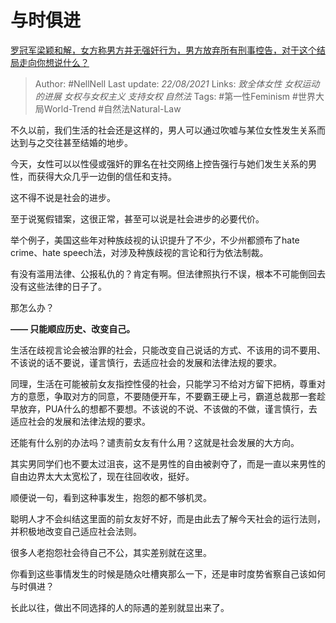 * 与时俱进
  :PROPERTIES:
  :CUSTOM_ID: 与时俱进
  :END:

[[https://www.zhihu.com/question/419618480/answer/1462369261][罗冠军梁颖和解，女方称男方并无强奸行为，男方放弃所有刑事控告，对于这个结局走向你想说什么？]]

#+BEGIN_QUOTE
  Author: #NellNell Last update: /22/08/2021/ Links: [[致全体女性]]
  [[女权运动的进展]] [[女权与女权主义]] [[支持女权]] [[自然法]] Tags:
  #第一性Feminism #世界大局World-Trend #自然法Natural-Law
#+END_QUOTE

不久以前，我们生活的社会还是这样的，男人可以通过吹嘘与某位女性发生关系而达到与之交往甚至结婚的地步。

今天，女性可以以性侵或强奸的罪名在社交网络上控告强行与她们发生关系的男性，而获得大众几乎一边倒的信任和支持。

这不得不说是社会的进步。

至于说冤假错案，这很正常，甚至可以说是社会进步的必要代价。

举个例子，美国这些年对种族歧视的认识提升了不少，不少州都颁布了hate
crime、hate speech法，对涉及种族歧视的言论和行为依法制裁。

有没有滥用法律、公报私仇的？肯定有啊。但法律照执行不误，根本不可能倒回去没有这些法律的日子了。

那怎么办？

*------ 只能顺应历史、改变自己。*

生活在歧视言论会被治罪的社会，只能改变自己说话的方式、不该用的词不要用、不该说的话不要说，谨言慎行，去适应社会的发展和法律法规的要求。

同理，生活在可能被前女友指控性侵的社会，只能学习不给对方留下把柄，尊重对方的意愿，争取对方的同意，不要随便开车，不要霸王硬上弓，霸道总裁那一套趁早放弃，PUA什么的想都不要想。不该说的不说、不该做的不做，谨言慎行，去适应社会的发展和法律法规的要求。

还能有什么别的办法吗？谴责前女友有什么用？这就是社会发展的大方向。

其实男同学们也不要太过沮丧，这不是男性的自由被剥夺了，而是一直以来男性的自由边界太大太宽松了，现在往回收收，挺好。

顺便说一句，看到这种事发生，抱怨的都不够机灵。

聪明人才不会纠结这里面的前女友好不好，而是由此去了解今天社会的运行法则，并积极地改变自己适应社会法则。

很多人老抱怨社会待自己不公，其实差别就在这里。

你看到这些事情发生的时候是随众吐槽爽那么一下，还是审时度势省察自己该如何与时俱进？

长此以往，做出不同选择的人的际遇的差别就显出来了。
